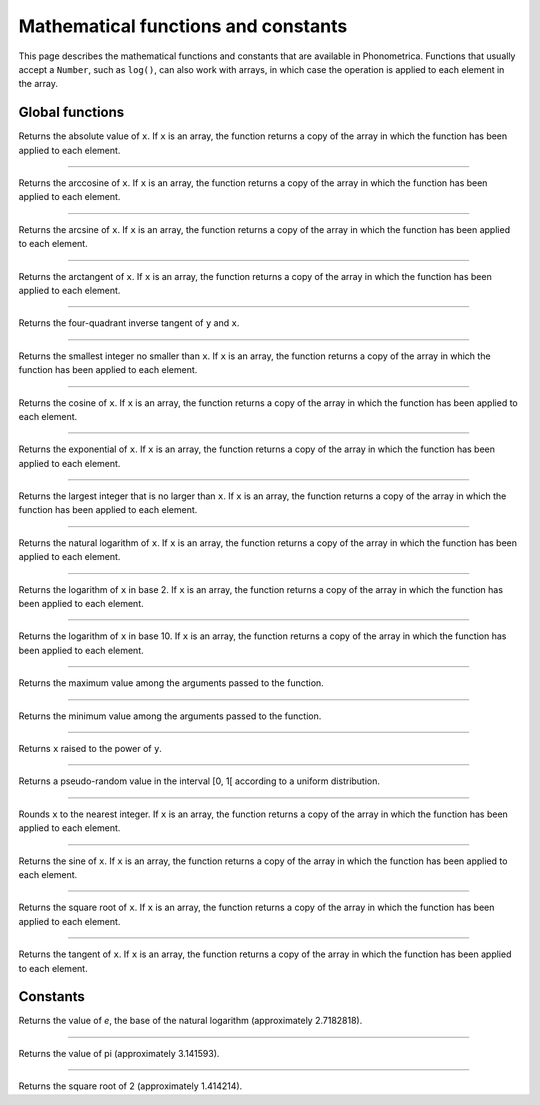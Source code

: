 Mathematical functions and constants
====================================


This page describes the mathematical functions and constants that are available in Phonometrica. Functions that 
usually accept a ``Number``, such as ``log()``, can also work with arrays, in which case the operation is applied
to each element in the array.


Global functions
----------------

.. function:: abs(x)

Returns the absolute value of ``x``. If ``x`` is an array, the function returns a copy of the array in which the
function has been applied to each element.

------------

.. function:: acos(x)

Returns the arccosine of ``x``. If ``x`` is an array, the function returns a copy of the array in which the
function has been applied to each element.


------------

.. function:: asin(x)

Returns the arcsine of ``x``. If ``x`` is an array, the function returns a copy of the array in which the
function has been applied to each element.


------------

.. function:: atan(x)

Returns the arctangent of ``x``. If ``x`` is an array, the function returns a copy of the array in which the
function has been applied to each element.

------------

.. function:: atan2(y, x)

Returns the four-quadrant inverse tangent of ``y`` and ``x``. 

------------

.. function:: ceil(x)

Returns the smallest integer no smaller than ``x``. If ``x`` is an array, the function returns a copy of the array in which the
function has been applied to each element.

------------

.. function:: cos(x)

Returns the cosine of ``x``. If ``x`` is an array, the function returns a copy of the array in which the
function has been applied to each element.

------------

.. function:: exp(x)

Returns the exponential of ``x``. If ``x`` is an array, the function returns a copy of the array in which the
function has been applied to each element.

------------

.. function:: floor(x)

Returns the largest integer that is no larger than ``x``. If ``x`` is an array, the function returns a copy of the array in which the
function has been applied to each element.

------------

.. function:: log(x)

Returns the natural logarithm of ``x``. If ``x`` is an array, the function returns a copy of the array in which the
function has been applied to each element.

------------

.. function:: log2(x)

Returns the logarithm of ``x`` in base 2. If ``x`` is an array, the function returns a copy of the array in which the
function has been applied to each element.

------------

.. function:: log10(x)

Returns the logarithm of ``x`` in base 10. If ``x`` is an array, the function returns a copy of the array in which the
function has been applied to each element.

------------

.. function:: max(x, y [, ...])

Returns the maximum value among the arguments passed to the function.

------------

.. function:: min(x, y [, ...])

Returns the minimum value among the arguments passed to the function.

------------

.. function:: pow(x, y)

Returns ``x`` raised to the power of ``y``.

------------

.. function:: random()

Returns a pseudo-random value in the interval [0, 1[ according to a uniform distribution.

------------

.. function:: round(x)

Rounds ``x`` to the nearest integer. If ``x`` is an array, the function returns a copy of the array in which the
function has been applied to each element.

------------

.. function:: sin(x)

Returns the sine of ``x``. If ``x`` is an array, the function returns a copy of the array in which the
function has been applied to each element.

------------

.. function:: sqrt(x)

Returns the square root of ``x``. If ``x`` is an array, the function returns a copy of the array in which the
function has been applied to each element.

------------

.. function:: tan(x)

Returns the tangent of ``x``. If ``x`` is an array, the function returns a copy of the array in which the
function has been applied to each element.



Constants
---------


.. attribute:: E

Returns the value of *e*, the base of the natural logarithm (approximately 2.7182818).

------------

.. attribute:: PI

Returns the value of pi (approximately 3.141593).

------------

.. attribute:: SQRT2

Returns the square root of 2 (approximately 1.414214).
